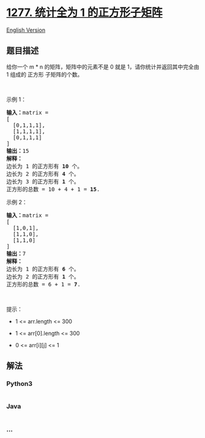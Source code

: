 * [[https://leetcode-cn.com/problems/count-square-submatrices-with-all-ones][1277.
统计全为 1 的正方形子矩阵]]
  :PROPERTIES:
  :CUSTOM_ID: 统计全为-1-的正方形子矩阵
  :END:
[[./solution/1200-1299/1277.Count Square Submatrices with All Ones/README_EN.org][English
Version]]

** 题目描述
   :PROPERTIES:
   :CUSTOM_ID: 题目描述
   :END:

#+begin_html
  <!-- 这里写题目描述 -->
#+end_html

#+begin_html
  <p>
#+end_html

给你一个 m * n 的矩阵，矩阵中的元素不是 0 就是
1，请你统计并返回其中完全由 1 组成的 正方形 子矩阵的个数。

#+begin_html
  </p>
#+end_html

#+begin_html
  <p>
#+end_html

 

#+begin_html
  </p>
#+end_html

#+begin_html
  <p>
#+end_html

示例 1：

#+begin_html
  </p>
#+end_html

#+begin_html
  <pre><strong>输入：</strong>matrix =
  [
  &nbsp; [0,1,1,1],
  &nbsp; [1,1,1,1],
  &nbsp; [0,1,1,1]
  ]
  <strong>输出：</strong>15
  <strong>解释：</strong> 
  边长为 1 的正方形有 <strong>10</strong> 个。
  边长为 2 的正方形有 <strong>4</strong> 个。
  边长为 3 的正方形有 <strong>1</strong> 个。
  正方形的总数 = 10 + 4 + 1 = <strong>15</strong>.
  </pre>
#+end_html

#+begin_html
  <p>
#+end_html

示例 2：

#+begin_html
  </p>
#+end_html

#+begin_html
  <pre><strong>输入：</strong>matrix = 
  [
    [1,0,1],
    [1,1,0],
    [1,1,0]
  ]
  <strong>输出：</strong>7
  <strong>解释：</strong>
  边长为 1 的正方形有 <strong>6</strong> 个。 
  边长为 2 的正方形有 <strong>1</strong> 个。
  正方形的总数 = 6 + 1 = <strong>7</strong>.
  </pre>
#+end_html

#+begin_html
  <p>
#+end_html

 

#+begin_html
  </p>
#+end_html

#+begin_html
  <p>
#+end_html

提示：

#+begin_html
  </p>
#+end_html

#+begin_html
  <ul>
#+end_html

#+begin_html
  <li>
#+end_html

1 <= arr.length <= 300

#+begin_html
  </li>
#+end_html

#+begin_html
  <li>
#+end_html

1 <= arr[0].length <= 300

#+begin_html
  </li>
#+end_html

#+begin_html
  <li>
#+end_html

0 <= arr[i][j] <= 1

#+begin_html
  </li>
#+end_html

#+begin_html
  </ul>
#+end_html

** 解法
   :PROPERTIES:
   :CUSTOM_ID: 解法
   :END:

#+begin_html
  <!-- 这里可写通用的实现逻辑 -->
#+end_html

#+begin_html
  <!-- tabs:start -->
#+end_html

*** *Python3*
    :PROPERTIES:
    :CUSTOM_ID: python3
    :END:

#+begin_html
  <!-- 这里可写当前语言的特殊实现逻辑 -->
#+end_html

#+begin_src python
#+end_src

*** *Java*
    :PROPERTIES:
    :CUSTOM_ID: java
    :END:

#+begin_html
  <!-- 这里可写当前语言的特殊实现逻辑 -->
#+end_html

#+begin_src java
#+end_src

*** *...*
    :PROPERTIES:
    :CUSTOM_ID: section
    :END:
#+begin_example
#+end_example

#+begin_html
  <!-- tabs:end -->
#+end_html
